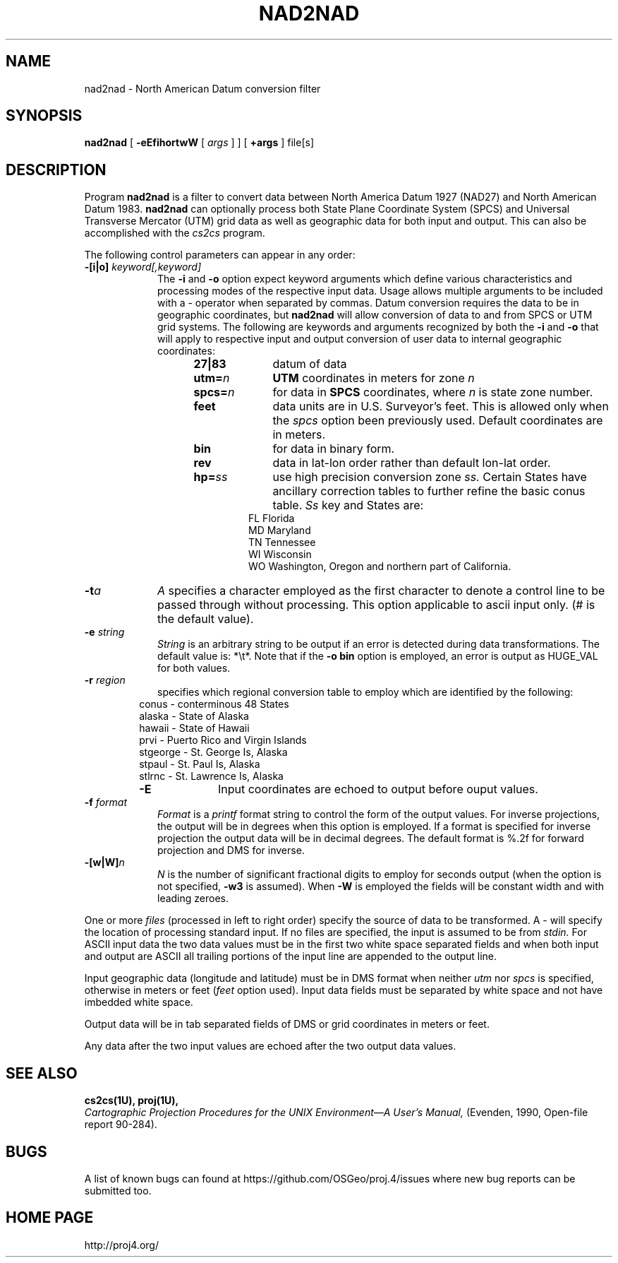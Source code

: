 .\" release 4
.nr LL 5.5i
.ad b
.hy 1
.TH NAD2NAD 1 "2000/03/21 Rel. 4.4" 
.SH NAME
nad2nad \- North American Datum conversion filter
.SH SYNOPSIS
.B nad2nad
[
.B \-eEfihortwW
[
.I args
] ] [
.B +args
]
file[s]
.SH DESCRIPTION
Program
.B nad2nad
is a filter to convert data between North
America Datum 1927 (NAD27) and North American Datum 1983.
.B nad2nad
can optionally process both State Plane Coordinate System (SPCS) and
Universal Transverse Mercator (UTM) grid data as well
as geographic data for both input and output.  This can also be 
accomplished with the \fIcs2cs\fR program.
.PP
The following control parameters can appear in any order:
.TP
.BI \-[i|o] " keyword[,keyword]"
The
.B \-i
and
.B \-o
option expect keyword arguments which define various characteristics and
processing modes of the
respective input data.
Usage allows multiple arguments to be included with a \- operator
when separated by commas.
Datum conversion requires the data to be in geographic coordinates, but
.B nad2nad
will allow conversion of data to and from SPCS or UTM grid systems.
The following are keywords and arguments recognized by both the
.B \-i
and
.B \-o
that will apply to respective input and output conversion of user
data to internal geographic coordinates:
.RS 1in
.TP
.B 27|83
datum of data
.TP
.BI utm= n
.B UTM
coordinates in meters for zone
.I n
.TP
.BI spcs= n
for data in
.B SPCS
coordinates, where
.I n
is state zone number.
.TP
.B feet
data units are in U.S. Surveyor's feet.
This is allowed only when the
.I spcs
option been previously used.
Default coordinates are in meters.
.TP
.B bin
for data in binary form.
.TP
.B rev
data in lat-lon order rather than default lon-lat order.
.TP
.BI hp= ss
use high precision conversion zone
.I ss.
Certain States have ancillary correction tables to further refine
the basic conus table.
.I Ss
key and States are:
.RS .5in
FL Florida
.br
MD Maryland
.br
TN Tennessee
.br
WI Wisconsin
.br
WO Washington, Oregon and northern part of California.
.RE
.RE
.TP
.BI \-t "a"
.I A
specifies a character employed as the first character to denote
a control line to be passed through without processing.
This option applicable to ascii input only.
(# is the default value).
.TP
.BI \-e " string"
.I String
is an arbitrary string to be output if an error is detected during
data transformations.
The default value is: *\et*.
Note that if the
.B "\-o bin"
option is employed, an error is output as HUGE_VAL for both values.
.TP
.BI \-r " region"
specifies which regional conversion table to employ which are identified
by the following:
.RS .5in
conus \- conterminous 48 States
.br
alaska \- State of Alaska
.br
hawaii \- State of Hawaii
.br
prvi \- Puerto Rico and Virgin Islands
.br
stgeorge \- St. George Is, Alaska
.br
stpaul \- St. Paul Is, Alaska
.br
stlrnc \- St. Lawrence Is, Alaska
.TP
.B \-E
Input coordinates are echoed to output before ouput values.
.RE
.TP
.BI \-f " format"
.I Format
is a
.I printf
format string to control the form of the output values.
For inverse projections, the output will be in degrees when this option
is employed.
If a format is specified for inverse projection the
output data will be in decimal degrees.
The default format is \(``%.2f\('' for forward projection and DMS
for inverse.
.TP
.BI \-[w|W] n
.I N
is the number of significant fractional digits to employ for
seconds output (when the option is not specified,
.B \-w3
is assumed).
When
.B \-W
is employed the fields will be constant width and with leading zeroes.
.PP
One or more
.I files
(processed in left to right order)
specify the source of data to be transformed.
A \- will specify the location of processing standard input.
If no files are specified, the input is assumed to be from
.I stdin.
For ASCII input data the two data values must be in the
first two white space separated fields and
when both input and output are ASCII all trailing portions
of the input line are appended to the output line.
.PP
Input geographic data
(longitude and latitude) must be in DMS format when neither
.I utm
nor
.I spcs
is specified, otherwise in meters or feet (\fIfeet\fR option used).
Input data fields must be separated by white space and not have
imbedded white space.
.PP
Output data will be in tab separated fields of DMS or grid
coordinates in meters or feet.
.PP
Any data after the two input values are echoed after the two
output data values.
.SH SEE ALSO
.B cs2cs(1U), proj(1U),
.br
.I "Cartographic Projection Procedures for the UNIX Environment\(emA User's Manual,"
(Evenden, 1990, Open-file report 90\-284).
.SH BUGS
A list of known bugs can found at https://github.com/OSGeo/proj.4/issues
where new bug reports can be submitted too.
.SH HOME PAGE
http://proj4.org/
